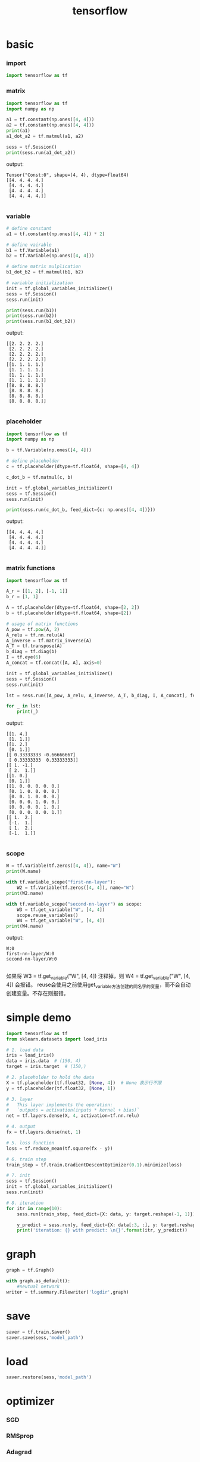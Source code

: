 :PROPERTIES:
:ID:       4687CCF7-0100-4951-AB8A-03CC6338B960
:END:
#+title: tensorflow

* basic
*** import
#+BEGIN_SRC python
import tensorflow as tf
#+END_SRC

*** matrix
#+BEGIN_SRC python
import tensorflow as tf
import numpy as np

a1 = tf.constant(np.ones([4, 4]))
a2 = tf.constant(np.ones([4, 4]))
print(a1)
a1_dot_a2 = tf.matmul(a1, a2)

sess = tf.Session()
print(sess.run(a1_dot_a2))
#+END_SRC

output:

#+BEGIN_EXAMPLE
Tensor("Const:0", shape=(4, 4), dtype=float64)
[[4. 4. 4. 4.]
 [4. 4. 4. 4.]
 [4. 4. 4. 4.]
 [4. 4. 4. 4.]]

#+END_EXAMPLE

*** variable
#+BEGIN_SRC python
# define constant
a1 = tf.constant(np.ones([4, 4]) * 2)

# define vairable
b1 = tf.Variable(a1)
b2 = tf.Variable(np.ones([4, 4]))

# define matrix mulplication
b1_dot_b2 = tf.matmul(b1, b2)

# variable initialization
init = tf.global_variables_initializer()
sess = tf.Session()
sess.run(init)

print(sess.run(b1))
print(sess.run(b2))
print(sess.run(b1_dot_b2))
#+END_SRC

output:

#+BEGIN_EXAMPLE
[[2. 2. 2. 2.]
 [2. 2. 2. 2.]
 [2. 2. 2. 2.]
 [2. 2. 2. 2.]]
[[1. 1. 1. 1.]
 [1. 1. 1. 1.]
 [1. 1. 1. 1.]
 [1. 1. 1. 1.]]
[[8. 8. 8. 8.]
 [8. 8. 8. 8.]
 [8. 8. 8. 8.]
 [8. 8. 8. 8.]]

#+END_EXAMPLE
*** placeholder
#+BEGIN_SRC python
import tensorflow as tf
import numpy as np

b = tf.Variable(np.ones([4, 4]))

# define placeholder
c = tf.placeholder(dtype=tf.float64, shape=[4, 4])

c_dot_b = tf.matmul(c, b)

init = tf.global_variables_initializer()
sess = tf.Session()
sess.run(init)

print(sess.run(c_dot_b, feed_dict={c: np.ones([4, 4])}))
#+END_SRC

output:

#+BEGIN_EXAMPLE
[[4. 4. 4. 4.]
 [4. 4. 4. 4.]
 [4. 4. 4. 4.]
 [4. 4. 4. 4.]]

#+END_EXAMPLE

*** matrix functions
#+BEGIN_SRC python
import tensorflow as tf

A_r = [[1, 2], [-1, 1]]
b_r = [1, 1]

A = tf.placeholder(dtype=tf.float64, shape=[2, 2])
b = tf.placeholder(dtype=tf.float64, shape=[2])

# usage of matrix functions
A_pow = tf.pow(A, 2)
A_relu = tf.nn.relu(A)
A_inverse = tf.matrix_inverse(A)
A_T = tf.transpose(A)
b_diag = tf.diag(b)
I = tf.eye(6)
A_concat = tf.concat([A, A], axis=0)

init = tf.global_variables_initializer()
sess = tf.Session()
sess.run(init)

lst = sess.run([A_pow, A_relu, A_inverse, A_T, b_diag, I, A_concat], feed_dict={A: A_r, b: b_r})

for _ in lst:
    print(_)
#+END_SRC
output:

#+BEGIN_EXAMPLE
[[1. 4.]
 [1. 1.]]
[[1. 2.]
 [0. 1.]]
[[ 0.33333333 -0.66666667]
 [ 0.33333333  0.33333333]]
[[ 1. -1.]
 [ 2.  1.]]
[[1. 0.]
 [0. 1.]]
[[1. 0. 0. 0. 0. 0.]
 [0. 1. 0. 0. 0. 0.]
 [0. 0. 1. 0. 0. 0.]
 [0. 0. 0. 1. 0. 0.]
 [0. 0. 0. 0. 1. 0.]
 [0. 0. 0. 0. 0. 1.]]
[[ 1.  2.]
 [-1.  1.]
 [ 1.  2.]
 [-1.  1.]]

#+END_EXAMPLE


*** scope
#+BEGIN_SRC python
W = tf.Variable(tf.zeros([4, 4]), name="W")
print(W.name)

with tf.variable_scope("first-nn-layer"):
    W2 = tf.Variable(tf.zeros([4, 4]), name="W")
print(W2.name)

with tf.variable_scope("second-nn-layer") as scope:
    W3 = tf.get_variable("W", [4, 4])
    scope.reuse_variables()
    W4 = tf.get_variable("W", [4, 4])
print(W4.name)
#+END_SRC

output:

#+BEGIN_EXAMPLE
W:0
first-nn-layer/W:0
second-nn-layer/W:0

#+END_EXAMPLE

如果将 W3 = tf.get_variable("W", [4, 4]) 注释掉，则 W4 = tf.get_variable("W", [4, 4]) 会报错。
reuse会使用之前使用get_variable方法创建的同名字的变量，而不会自动创建变量。不存在则报错。

* simple demo
#+BEGIN_SRC python
import tensorflow as tf
from sklearn.datasets import load_iris

# 1. load data
iris = load_iris()
data = iris.data  # (150, 4)
target = iris.target  # (150,)

# 2. placeholder to hold the data
X = tf.placeholder(tf.float32, [None, 4])  # None 表示行不限
y = tf.placeholder(tf.float32, [None, 1])

# 3. layer
#   This layer implements the operation:
#   `outputs = activation(inputs * kernel + bias)`
net = tf.layers.dense(X, 4, activation=tf.nn.relu)

# 4. output
fx = tf.layers.dense(net, 1)

# 5. loss function
loss = tf.reduce_mean(tf.square(fx - y))

# 6. train step
train_step = tf.train.GradientDescentOptimizer(0.1).minimize(loss)

# 7. init
sess = tf.Session()
init = tf.global_variables_initializer()
sess.run(init)

# 8. iteration
for itr in range(10):
    sess.run(train_step, feed_dict={X: data, y: target.reshape(-1, 1)})

    y_predict = sess.run(y, feed_dict={X: data[:3, :], y: target.reshape(-1, 1)[:3, :]})
    print('iteration: {} with predict: \n{}'.format(itr, y_predict))
#+END_SRC

* graph
#+BEGIN_SRC python
graph = tf.Graph()

with graph.as_default():
    #neutual network
writer = tf.summary.Filewriter('logdir',graph)
#+END_SRC

* save
#+BEGIN_SRC python
saver = tf.train.Saver()
saver.save(sess,'model_path')

#+END_SRC

* load
#+BEGIN_SRC python
saver.restore(sess,'model_path')
#+END_SRC

* optimizer
*** SGD

*** RMSprop

*** Adagrad

*** Adadelta

*** Adam

*** Adamax

*** Nadam

*** TFOptimizer
* loss

